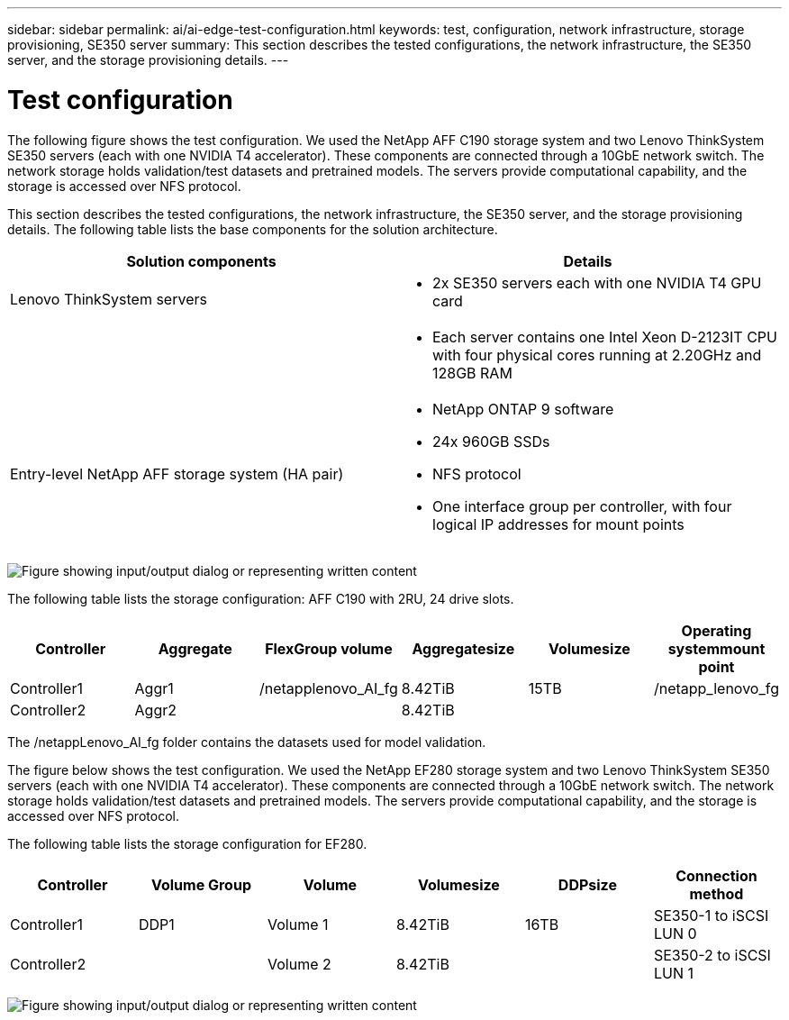 ---
sidebar: sidebar
permalink: ai/ai-edge-test-configuration.html
keywords: test, configuration, network infrastructure, storage provisioning, SE350 server
summary: This section describes the tested configurations, the network infrastructure, the SE350 server, and the storage provisioning details.
---

= Test configuration
:hardbreaks:
:nofooter:
:icons: font
:linkattrs:
:imagesdir: ../media/

//
// This file was created with NDAC Version 2.0 (August 17, 2020)
//
// 2021-10-18 12:10:22.524349
//

[.lead]
The following figure shows the test configuration. We used the NetApp AFF C190 storage system and two Lenovo ThinkSystem SE350 servers (each with one NVIDIA T4 accelerator). These components are connected through a 10GbE network switch. The network storage holds validation/test datasets and pretrained models. The servers provide computational capability, and the storage is accessed over NFS protocol.

This section describes the tested configurations, the network infrastructure, the SE350 server, and the storage provisioning details. The following table lists the base components for the solution architecture.

|===
|Solution components |Details

|Lenovo ThinkSystem servers
a|* 2x SE350 servers each with one NVIDIA T4 GPU card
|
a|* Each server contains one Intel Xeon D-2123IT CPU with four physical cores running at 2.20GHz and 128GB RAM
|Entry-level NetApp AFF storage system (HA pair)
a|* NetApp ONTAP 9 software
* 24x 960GB SSDs
* NFS protocol
* One interface group per controller, with four logical IP addresses for mount points
|===

image:ai-edge-image10.png["Figure showing input/output dialog or representing written content"]

The following table lists the storage configuration: AFF C190 with 2RU, 24 drive slots.

|===
|Controller |Aggregate |FlexGroup volume |Aggregatesize |Volumesize |Operating systemmount point

|Controller1
|Aggr1
|/netapplenovo_AI_fg
|8.42TiB
|15TB
|/netapp_lenovo_fg
|Controller2
|Aggr2
|
|8.42TiB
|
|
|===

The /netappLenovo_AI_fg folder contains the datasets used for model validation.

The figure below shows the test configuration. We used the NetApp EF280 storage system and two Lenovo ThinkSystem SE350 servers (each with one NVIDIA T4 accelerator). These components are connected through a 10GbE network switch. The network storage holds validation/test datasets and pretrained models. The servers provide computational capability, and the storage is accessed over NFS protocol.

The following table lists the storage configuration for EF280.

|===
|Controller |Volume Group |Volume |Volumesize |DDPsize |Connection method

|Controller1
|DDP1
|Volume 1
|8.42TiB
|16TB
|SE350-1 to iSCSI LUN 0
|Controller2
|
|Volume 2
|8.42TiB
|
|SE350-2 to iSCSI LUN 1
|===

image:ai-edge-image11.png["Figure showing input/output dialog or representing written content"]
